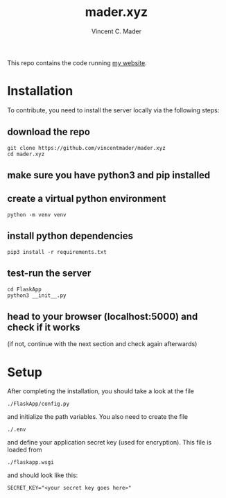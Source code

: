 #+TITLE: mader.xyz
#+AUTHOR: Vincent C. Mader

This repo contains the code running [[http://mader.xyz][my website]].

* Installation
To contribute, you need to install the server locally via the following steps:

** download the repo
#+begin_src shell
git clone https://github.com/vincentmader/mader.xyz
cd mader.xyz
#+end_src
** make sure you have python3 and pip installed
** create a virtual python environment
#+begin_src shell
python -m venv venv
#+end_src
** install python dependencies
#+begin_src shell
pip3 install -r requirements.txt
#+end_src
** test-run the server
#+begin_src shell
cd FlaskApp
python3 __init__.py
#+end_src
** head to your browser (localhost:5000) and check if it works
  (if not, continue with the next section and check again afterwards)
* Setup
After completing the installation, you should take a look at the file
#+begin_src shell
./FlaskApp/config.py
#+end_src
and initialize the path variables. You also need to create the file
#+begin_src shell
./.env
#+end_src
and define your application secret key (used for encryption).
This file is loaded from
#+begin_src shell
./flaskapp.wsgi
#+end_src
and should look like this:
#+begin_src shell
SECRET_KEY="<your secret key goes here>"
#+end_src
